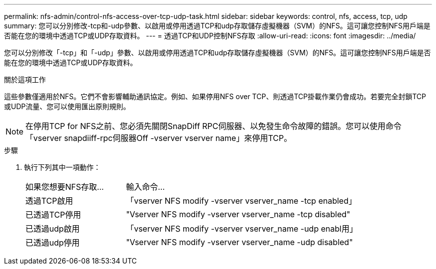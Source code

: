 ---
permalink: nfs-admin/control-nfs-access-over-tcp-udp-task.html 
sidebar: sidebar 
keywords: control, nfs, access, tcp, udp 
summary: 您可以分別修改-tcp和-udp參數、以啟用或停用透過TCP和udp存取儲存虛擬機器（SVM）的NFS。這可讓您控制NFS用戶端是否能在您的環境中透過TCP或UDP存取資料。 
---
= 透過TCP和UDP控制NFS存取
:allow-uri-read: 
:icons: font
:imagesdir: ../media/


[role="lead"]
您可以分別修改「-tcp」和「-udp」參數、以啟用或停用透過TCP和udp存取儲存虛擬機器（SVM）的NFS。這可讓您控制NFS用戶端是否能在您的環境中透過TCP或UDP存取資料。

.關於這項工作
這些參數僅適用於NFS。它們不會影響輔助通訊協定。例如、如果停用NFS over TCP、則透過TCP掛載作業仍會成功。若要完全封鎖TCP或UDP流量、您可以使用匯出原則規則。

[NOTE]
====
在停用TCP for NFS之前、您必須先關閉SnapDiff RPC伺服器、以免發生命令故障的錯誤。您可以使用命令「vserver snapdiiff-rpc伺服器Off -vserver vserver name」來停用TCP。

====
.步驟
. 執行下列其中一項動作：
+
[cols="30,70"]
|===


| 如果您想要NFS存取... | 輸入命令... 


 a| 
透過TCP啟用
 a| 
「vserver NFS modify -vserver vserver_name -tcp enabled」



 a| 
已透過TCP停用
 a| 
"Vserver NFS modify -vserver vserver_name -tcp disabled"



 a| 
已透過udp啟用
 a| 
「vserver NFS modify -vserver vserver_name -udp enabl用」



 a| 
已透過udp停用
 a| 
"Vserver NFS modify -vserver vserver_name -udp disabled"

|===


